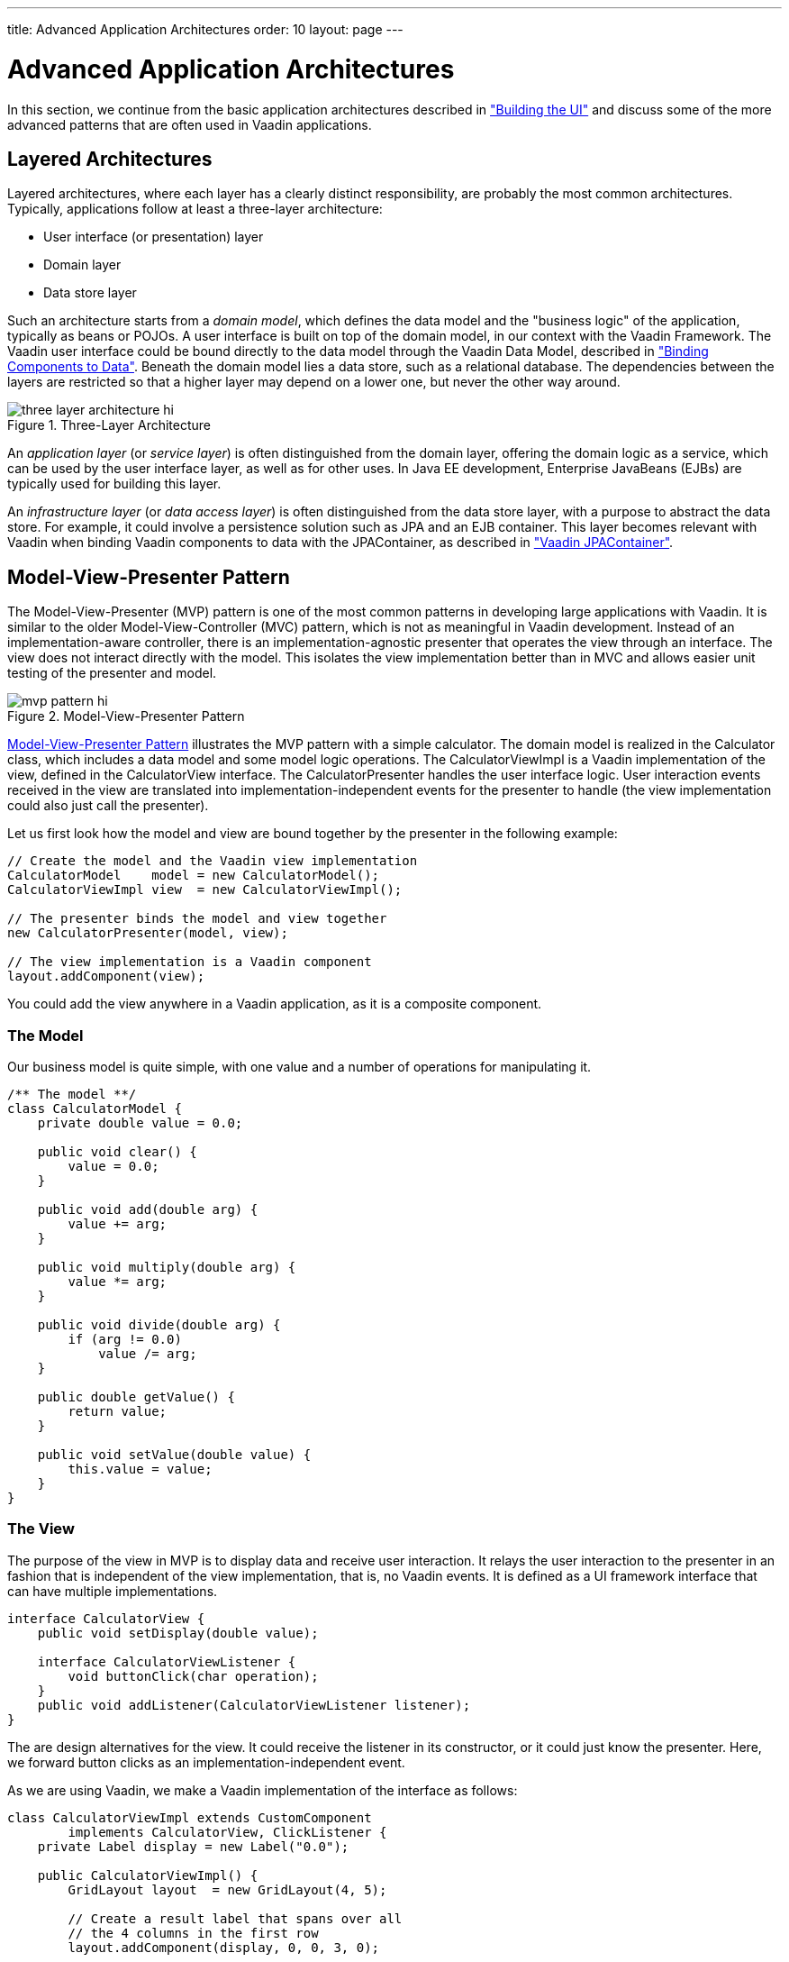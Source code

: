 ---
title: Advanced Application Architectures
order: 10
layout: page
---

[[advanced.architecture]]
= Advanced Application Architectures

In this section, we continue from the basic application architectures described
in
<<dummy/../../../framework/application/application-architecture#application.architecture,"Building
the UI">> and discuss some of the more advanced patterns that are often used in
Vaadin applications.

[[advanced.architecture.layering]]
== Layered Architectures

Layered architectures, where each layer has a clearly distinct responsibility,
are probably the most common architectures. Typically, applications follow at
least a three-layer architecture:

* User interface (or presentation) layer
* Domain layer
* Data store layer

Such an architecture starts from a __domain model__, which defines the data
model and the "business logic" of the application, typically as beans or POJOs.
A user interface is built on top of the domain model, in our context with the
Vaadin Framework. The Vaadin user interface could be bound directly to the data
model through the Vaadin Data Model, described in
<<dummy/../../../framework/datamodel/datamodel-overview.asciidoc#datamodel.overview,"Binding
Components to Data">>. Beneath the domain model lies a data store, such as a
relational database. The dependencies between the layers are restricted so that
a higher layer may depend on a lower one, but never the other way around.

[[figure.advanced.architecture.layering]]
.Three-Layer Architecture
image::img/three-layer-architecture-hi.png[]

An __application layer__ (or __service layer__) is often distinguished from the
domain layer, offering the domain logic as a service, which can be used by the
user interface layer, as well as for other uses. In Java EE development,
Enterprise JavaBeans (EJBs) are typically used for building this layer.

An __infrastructure layer__ (or __data access layer__) is often distinguished
from the data store layer, with a purpose to abstract the data store. For
example, it could involve a persistence solution such as JPA and an EJB
container. This layer becomes relevant with Vaadin when binding Vaadin
components to data with the JPAContainer, as described in
<<dummy/../../../framework/jpacontainer/jpacontainer-overview.asciidoc#jpacontainer.overview,"Vaadin
JPAContainer">>.


[[advanced.architecture.mvp]]
== Model-View-Presenter Pattern

The Model-View-Presenter (MVP) pattern is one of the most common patterns in
developing large applications with Vaadin. It is similar to the older
Model-View-Controller (MVC) pattern, which is not as meaningful in Vaadin
development. Instead of an implementation-aware controller, there is an
implementation-agnostic presenter that operates the view through an interface.
The view does not interact directly with the model. This isolates the view
implementation better than in MVC and allows easier unit testing of the
presenter and model.

[[figure.advanced.architecture.mvp]]
.Model-View-Presenter Pattern
image::img/mvp-pattern-hi.png[]

<<figure.advanced.architecture.mvp>> illustrates the MVP pattern with a simple
calculator. The domain model is realized in the [classname]#Calculator# class,
which includes a data model and some model logic operations. The
[classname]#CalculatorViewImpl# is a Vaadin implementation of the view, defined
in the [interfacename]#CalculatorView# interface. The
[classname]#CalculatorPresenter# handles the user interface logic. User
interaction events received in the view are translated into
implementation-independent events for the presenter to handle (the view
implementation could also just call the presenter).

Let us first look how the model and view are bound together by the presenter in
the following example:


[source, java]
----

// Create the model and the Vaadin view implementation
CalculatorModel    model = new CalculatorModel();
CalculatorViewImpl view  = new CalculatorViewImpl();
    
// The presenter binds the model and view together
new CalculatorPresenter(model, view);
    
// The view implementation is a Vaadin component
layout.addComponent(view);
----

You could add the view anywhere in a Vaadin application, as it is a composite
component.

[[advanced.architecture.mvp.model]]
=== The Model

Our business model is quite simple, with one value and a number of operations
for manipulating it.


[source, java]
----
/** The model **/
class CalculatorModel {
    private double value = 0.0;
    
    public void clear() {
        value = 0.0;
    }

    public void add(double arg) {
        value += arg;
    }

    public void multiply(double arg) {
        value *= arg;
    }

    public void divide(double arg) {
        if (arg != 0.0)
            value /= arg;
    }
    
    public double getValue() {
        return value;
    }
    
    public void setValue(double value) {
        this.value = value;
    }
}
----


[[advanced.architecture.mvp.view]]
=== The View

The purpose of the view in MVP is to display data and receive user interaction.
It relays the user interaction to the presenter in an fashion that is
independent of the view implementation, that is, no Vaadin events. It is defined
as a UI framework interface that can have multiple implementations.


[source, java]
----
interface CalculatorView {
    public void setDisplay(double value);

    interface CalculatorViewListener {
        void buttonClick(char operation);
    }
    public void addListener(CalculatorViewListener listener);
}
----

The are design alternatives for the view. It could receive the listener in its
constructor, or it could just know the presenter. Here, we forward button clicks
as an implementation-independent event.

As we are using Vaadin, we make a Vaadin implementation of the interface as
follows:


[source, java]
----
class CalculatorViewImpl extends CustomComponent
        implements CalculatorView, ClickListener {
    private Label display = new Label("0.0");

    public CalculatorViewImpl() {
        GridLayout layout  = new GridLayout(4, 5);

        // Create a result label that spans over all
        // the 4 columns in the first row
        layout.addComponent(display, 0, 0, 3, 0);
    
        // The operations for the calculator in the order
        // they appear on the screen (left to right, top
        // to bottom)
        String[] operations = new String[] {
            "7", "8", "9", "/", "4", "5", "6",
            "*", "1", "2", "3", "-", "0", "=", "C", "+" };

        // Add buttons and have them send click events
        // to this class
        for (String caption: operations)
            layout.addComponent(new Button(caption, this));

        setCompositionRoot(layout);
    }
    
    public void setDisplay(double value) {
        display.setValue(Double.toString(value));
    }

    /* Only the presenter registers one listener... */
    List<CalculatorViewListener> listeners =
            new ArrayList<CalculatorViewListener>();

    public void addListener(CalculatorViewListener listener) {
        listeners.add(listener);
    }

    /** Relay button clicks to the presenter with an
     *  implementation-independent event */
    @Override
    public void buttonClick(ClickEvent event) {
        for (CalculatorViewListener listener: listeners)
            listener.buttonClick(event.getButton()
                                 .getCaption().charAt(0));
    }
}
----


[[advanced.architecture.mvp.presenter]]
=== The Presenter

The presenter in MVP is a middle-man that handles all user interaction logic,
but in an implementation-independent way, so that it doesn't actually know
anything about Vaadin. It shows data in the view and receives user interaction
back from it.


[source, java]
----
class CalculatorPresenter
        implements CalculatorView.CalculatorViewListener {
    CalculatorModel model;
    CalculatorView  view;

    private double current = 0.0;
    private char   lastOperationRequested = 'C';
    
    public CalculatorPresenter(CalculatorModel model,
                               CalculatorView  view) {
        this.model = model;
        this.view  = view;
        
        view.setDisplay(current);            
        view.addListener(this);
    }

    @Override
    public void buttonClick(char operation) {
        // Handle digit input
        if ('0' <= operation && operation <= '9') {
            current = current * 10
                    + Double.parseDouble("" + operation);
            view.setDisplay(current);
            return;
        }

        // Execute the previously input operation
        switch (lastOperationRequested) {
        case '+':
            model.add(current);
            break;
        case '-':
            model.add(-current);
            break;
        case '/':
            model.divide(current);
            break;
        case '*':
            model.multiply(current);
            break;
        case 'C':
            model.setValue(current);
            break;
        } // '=' is implicit

        lastOperationRequested = operation;

        current = 0.0;
        if (operation == 'C')
            model.clear();
        view.setDisplay(model.getValue());
    }
}
----

In the above example, we held some state information in the presenter.
Alternatively, we could have had an intermediate controller between the
presenter and the model to handle the low-level button logic.





